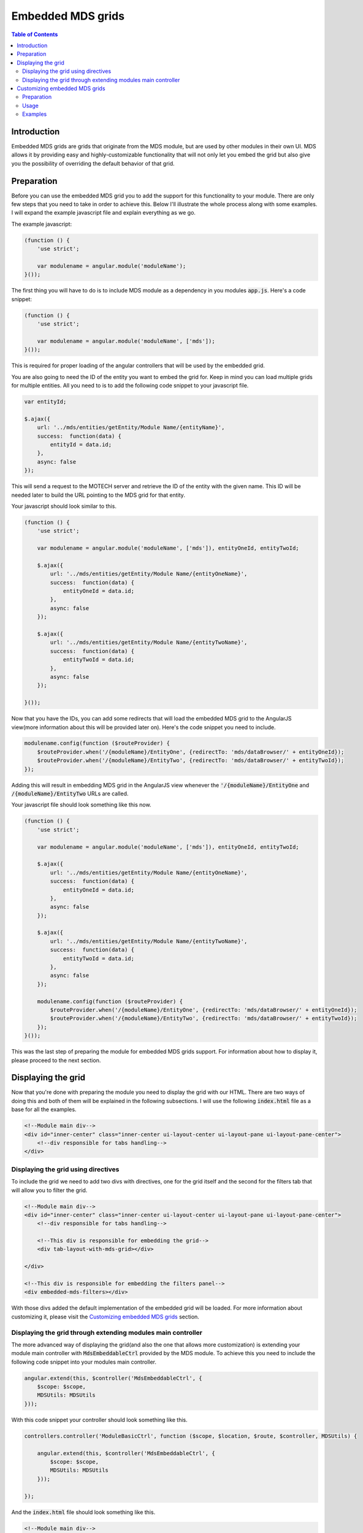 ==================
Embedded MDS grids
==================

.. contents:: Table of Contents

------------
Introduction
------------

Embedded MDS grids are grids that originate from the MDS module, but are used by other modules in their own UI. MDS
allows it by providing easy and highly-customizable functionality that will not only let you embed the grid but also
give you the possibility of overriding the default behavior of that grid.

-----------
Preparation
-----------

Before you can use the embedded MDS grid you to add the support for this functionality to your module. There are only
few steps that you need to take in order to achieve this. Below I'll illustrate the whole process along with some
examples. I will expand the example javascript file and explain everything as we go.

The example javascript:

.. code-block:: javascript

    (function () {
        'use strict';

        var modulename = angular.module('moduleName');
    }());

The first thing you will have to do is to include MDS module as a dependency in you modules :code:`app.js`. Here's a
code snippet:

.. code-block:: javascript

    (function () {
        'use strict';

        var modulename = angular.module('moduleName', ['mds']);
    }());

This is required for proper loading of the angular controllers that will be used by the embedded grid.

You are also going to need the ID of the entity you want to embed the grid for. Keep in mind you can load multiple grids
for multiple entities. All you need to is to add the following code snippet to your javascript file.

.. code-block:: javascript

        var entityId;

        $.ajax({
            url: '../mds/entities/getEntity/Module Name/{entityName}',
            success:  function(data) {
                entityId = data.id;
            },
            async: false
        });

This will send a request to the MOTECH server and retrieve the ID of the entity with the given name. This ID will be
needed later to build the URL pointing to the MDS grid for that entity.

Your javascript should look similar to this.

.. code-block:: javascript

    (function () {
        'use strict';

        var modulename = angular.module('moduleName', ['mds']), entityOneId, entityTwoId;

        $.ajax({
            url: '../mds/entities/getEntity/Module Name/{entityOneName}',
            success:  function(data) {
                entityOneId = data.id;
            },
            async: false
        });

        $.ajax({
            url: '../mds/entities/getEntity/Module Name/{entityTwoName}',
            success:  function(data) {
                entityTwoId = data.id;
            },
            async: false
        });

    }());

Now that you have the IDs, you can add some redirects that will load the embedded MDS grid to the AngularJS view(more
information about this will be provided later on). Here's the code snippet you need to include.

.. code-block:: javascript

    modulename.config(function ($routeProvider) {
        $routeProvider.when('/{moduleName}/EntityOne', {redirectTo: 'mds/dataBrowser/' + entityOneId});
        $routeProvider.when('/{moduleName}/EntityTwo', {redirectTo: 'mds/dataBrowser/' + entityTwoId});
    });

Adding this will result in embedding MDS grid in the AngularJS view whenever the :code:`'/{moduleName}/EntityOne` and
:code:`/{moduleName}/EntityTwo` URLs are called.

Your javascript file should look something like this now.

.. code-block:: javascript

    (function () {
        'use strict';

        var modulename = angular.module('moduleName', ['mds']), entityOneId, entityTwoId;

        $.ajax({
            url: '../mds/entities/getEntity/Module Name/{entityOneName}',
            success:  function(data) {
                entityOneId = data.id;
            },
            async: false
        });

        $.ajax({
            url: '../mds/entities/getEntity/Module Name/{entityTwoName}',
            success:  function(data) {
                entityTwoId = data.id;
            },
            async: false
        });

        modulename.config(function ($routeProvider) {
            $routeProvider.when('/{moduleName}/EntityOne', {redirectTo: 'mds/dataBrowser/' + entityOneId});
            $routeProvider.when('/{moduleName}/EntityTwo', {redirectTo: 'mds/dataBrowser/' + entityTwoId});
        });
    }());

This was the last step of preparing the module for embedded MDS grids support. For information about how to display it,
please proceed to the next section.

-------------------
Displaying the grid
-------------------

Now that you're done with preparing the module you need to display the grid with our HTML. There are two ways of doing
this and both of them will be explained in the following subsections. I will use the following :code:`index.html` file
as a base for all the examples.

.. code-block:: html

    <!--Module main div-->
    <div id="inner-center" class="inner-center ui-layout-center ui-layout-pane ui-layout-pane-center">
        <!--div responsible for tabs handling-->
    </div>

Displaying the grid using directives
------------------------------------

To include the grid we need to add two divs with directives, one for the grid itself and the second for the filters tab
that will allow you to filter the grid.

.. code-block:: html

    <!--Module main div-->
    <div id="inner-center" class="inner-center ui-layout-center ui-layout-pane ui-layout-pane-center">
        <!--div responsible for tabs handling-->

        <!--This div is responsible for embedding the grid-->
        <div tab-layout-with-mds-grid></div>

    </div>

    <!--This div is responsible for embedding the filters panel-->
    <div embedded-mds-filters></div>

With those divs added the default implementation of the embedded grid will be loaded. For more information about
customizing it, please visit the `Customizing embedded MDS grids`_ section.

Displaying the grid through extending modules main controller
-------------------------------------------------------------

The more advanced way of displaying the grid(and also the one that allows more customization) is extending your module
main controller with :code:`MdsEmbeddableCtrl` provided by the MDS module. To achieve this you need to include the
following code snippet into your modules main controller.

.. code-block:: javascript

    angular.extend(this, $controller('MdsEmbeddableCtrl', {
        $scope: $scope,
        MDSUtils: MDSUtils
    }));

With this code snippet your controller should look something like this.

.. code-block:: javascript

    controllers.controller('ModuleBasicCtrl', function ($scope, $location, $route, $controller, MDSUtils) {

        angular.extend(this, $controller('MdsEmbeddableCtrl', {
            $scope: $scope,
            MDSUtils: MDSUtils
        }));

    });

And the :code:`index.html` file should look something like this.

.. code-block:: html

    <!--Module main div-->
    <div ng-controller='ModuleBasicCtrl' id="inner-center" class="inner-center ui-layout-center ui-layout-pane ui-layout-pane-center">
        <!--div responsible for tabs handling-->
    </div>

Now you need to include divs responsible for displaying the grid itself.

.. code-block:: html

    <div class="ui-layout-content">
        <div class="tab-content" id="tab-content">
            <div id="main-content" class="active">
                <div ng-view></div>
            </div>
        </div>
    </div>

This contains the AngularJS that will display the embedded MDS grid.

Here's the whole :code:`.html` file so far.

.. code-block:: html

    <!--Module main div-->
    <div ng-controller='ModuleBasicCtrl' id="inner-center" class="inner-center ui-layout-center ui-layout-pane ui-layout-pane-center">

        <!--div responsible for tabs handling-->

        <div class="ui-layout-content">
            <div class="tab-content" id="tab-content">
                <div id="main-content" class="active">
                    <div ng-view></div>
                </div>
            </div>
        </div>
    </div>

Some of the entities allows filtering by several fields and values. To use this functionality you need to add the
following divs to your :code:`.html` file.

.. code-block:: html

    <div id="inner-east" class="mds inner-east ui-layout-pane ui-layout-pane-east">
        <div class="header-toolbar header-footer"></div>
        <div class="filter-header">{{msg('mds.filters')}}</div>
        <div class="ui-layout-content" ng-controller="MdsFilterCtrl">
            <div class="inside">
                <fieldset class="inside" ng-repeat="filter in filters">
                    <legend>{{filter.displayName}}</legend>
                    <div class="form-group btn-group-vertical">
                        <button clickfilter singleSelect='{{(filter.type === "java.util.Date" || filter.type === "org.joda.time.DateTime" || filter.type === "org.joda.time.LocalDate")}}' ng-repeat="filterType in filter.types"  class="btn btn-info btn-sm"
                                type="button" ng-click="selectFilter(filter.field, filterType, filter.type)"><i class="fa fa-fw fa-square-o"></i> {{msgForFilter(filterType)}}</button>
                    </div>
                </fieldset>
            </div>
        </div>
    </div>

This will load the right filter panel along with it's controller.

The whole :code:`.html` file should look similar to the one belowe.

.. code-block:: html

    <!--Module main div-->
    <div ng-controller='ModuleBasicCtrl' id="inner-center" class="inner-center ui-layout-center ui-layout-pane ui-layout-pane-center">

        <!--div responsible for tabs handling-->

        <div class="ui-layout-content">
            <div class="tab-content" id="tab-content">
                <div id="main-content" class="active">
                    <div ng-view></div>
            </div>
        </div>
    </div>

    <div id="inner-east" class="mds inner-east ui-layout-pane ui-layout-pane-east">
        <div class="header-toolbar header-footer"></div>
        <div class="filter-header">{{msg('mds.filters')}}</div>
        <div class="ui-layout-content" ng-controller="MdsFilterCtrl">
            <div class="inside">
                <fieldset class="inside" ng-repeat="filter in filters">
                    <legend>{{filter.displayName}}</legend>
                    <div class="form-group btn-group-vertical">
                        <button clickfilter singleSelect='{{(filter.type === "java.util.Date" || filter.type === "org.joda.time.DateTime" || filter.type === "org.joda.time.LocalDate")}}' ng-repeat="filterType in filter.types"  class="btn btn-info btn-sm"
                                type="button" ng-click="selectFilter(filter.field, filterType, filter.type)"><i class="fa fa-fw fa-square-o"></i> {{msgForFilter(filterType)}}</button>
                    </div>
                </fieldset>
            </div>
        </div>
    </div>

You don't have to worry yourself with variables used by the code added, they are all handled by the
:code:`MdsFilterCtrl` and :code:`MdsEmbeddableCtrl` controllers.

When you're done your module will now be using the embedded MDS grid. For more information about customizing it, please
visit the `Customizing embedded MDS grids`_ section.

------------------------------
Customizing embedded MDS grids
------------------------------

MDS allows enhancing the default behavior of the embedded grids by overriding the default implementation of javascript
methods handling those grids. For this to work, the user needs to provide file with its own implementation of those
methods. Next sections will explain how to do this.

Preparation
-----------

There are a few steps you need to take in order to be able to customize the embedded MDS grid. First of all, you're
going to need a controller that will handle the :code:`/mds-databrowser-config` requests sent to your module. This
controller should return a string containing the overriding javascript methods that will be used in place of the default
MDS ones. This doesn't have to be a file loaded through the settings facade. It can also be a static file or the whole
content can be hardcoded(though it isn't the best programming practice).

Here's a code example:

.. code-block:: java

    @ResponseStatus(HttpStatus.OK)
    @RequestMapping(value = "/mds-databrowser-config", method = RequestMethod.GET)
    @ResponseBody
    public String getCustomUISettings() throws IOException {
        return IOUtils.toString(settingsFacade.getRawConfig(Constants.UI_CONFIG));
    }

Here you can see that :code:`custom-ui.js` file is loaded through the settings facade as a raw configuration file. In
order to use this code snippet you'll have to include the setting facade bean in your modules application context
(:code:`blueprint.xml file`) and add a :code:`custom-ui.js` file as the raw configuration. This doesn't have to be a
file loaded through the settings facade. It can also be a static file or the whole content can be hardcoded(though it
isn't the best programming practice).

Here's a code example:

.. code-block:: xml

    <bean id="settingsFacade" class="org.motechproject.server.config.SettingsFacade" autowire="byType">
        <property name="rawConfigFiles">
            <list>
                <value>classpath:custom-ui.js</value>
            </list>
        </property>
    </bean>

You also need to add the :code:`custom-ui.js` file to your modules resource directory.

Usage
-----

Once you are done with the preparation, your module will now support UI customization for the embedded MDS grid, but
won't use it out of the box. In order to do that some URL changes must be made. If your module has been using MDS
embedded grid before your javascript code probably contains some redirects to the MDS grids, like this:

.. code-block:: javascript

    $routeProvider.when('/{moduleName}/tab', {
        redirectTo: 'mds/dataBrowser/' + entityId
    });

This will load the default MDS grid and WON'T load the custom UI for it. In order for it to load it you need to add
module name as a query parameter, like this:

.. code-block:: javascript

    $routeProvider.when('/{moduleName}/tab', {
        redirectTo: 'mds/dataBrowser/' + entityId + "/{moduleName}"
    });

This will result in loading the :code:`custom-ui.js` and using method implementation stored in it (if a method isn't
defined in the file the default implementation will be used).

Now all you need to do is to place some javascript code in the :code:`custom-ui.js` file and check out your new,
Custom UI.

Examples
--------

Here's some code examples with explanation:

.. code-block:: javascript

    $scope.showBackToEntityListButton
    $scope.showAddInstanceButton
    $scope.showLookupButton
    $scope.showFieldsButton
    $scope.showImportButton
    $scope.showExportButton
    $scope.showViewTrashButton
    $scope.showFiltersButton
    $scope.showDeleteInstanceButton

Those variables let you decide which buttons will be visible in the embedded MDS grid.

.. code-block:: javascript

    $scope.backToEntityList
    $scope.showLookupDialog
    $scope.importEntityInstances
    $scope.exportEntityInstances
    $scope.showInstanceTrash

Overriding those methods lets you change the action of the :code:`Back to entity list`, :code:`Lookup`,
:code:`Import CSV`, :code:`Export Data`, :code:`View trash` buttons.